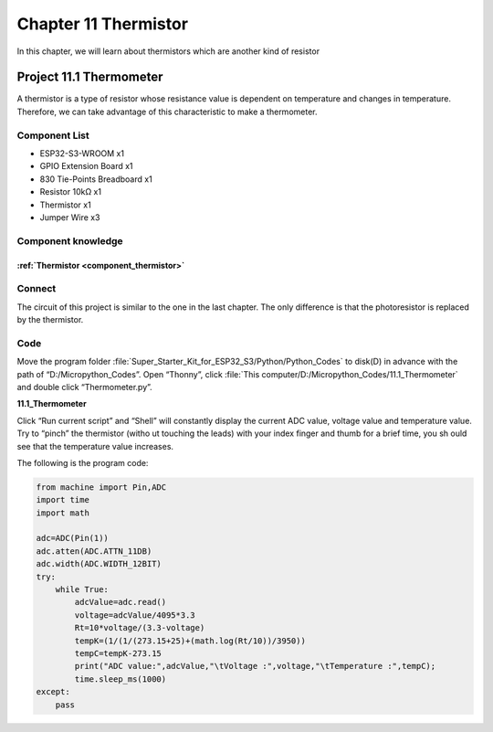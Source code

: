 Chapter 11 Thermistor
=========================
In this chapter, we will learn about thermistors which are another kind of resistor

Project 11.1 Thermometer
------------------------
A thermistor is a type of resistor whose resistance value is dependent on temperature 
and changes in temperature. Therefore, we can take advantage of this characteristic 
to make a thermometer.

Component List
^^^^^^^^^^^^^^^
- ESP32-S3-WROOM x1
- GPIO Extension Board x1
- 830 Tie-Points Breadboard x1
- Resistor 10kΩ  x1
- Thermistor x1
- Jumper Wire x3

Component knowledge
^^^^^^^^^^^^^^^^^^^^
:ref:`Thermistor <component_thermistor>`
"""""""""""""""""""""""""""""""""""""""""

Connect
^^^^^^^^
The circuit of this project is similar to the one in the last chapter. The only 
difference is that the photoresistor is replaced by the thermistor.

.. image:: img/connect/11.png

Code
^^^^^^^
Move the program folder :file:`Super_Starter_Kit_for_ESP32_S3/Python/Python_Codes` to disk(D) in advance with the path of “D:/Micropython_Codes”. 
Open “Thonny”, click :file:`This computer/D:/Micropython_Codes/11.1_Thermometer` 
and double click “Thermometer.py”.

**11.1_Thermometer**

.. image:: img/software/11.1.png

Click “Run current script” and “Shell” will constantly display the current ADC 
value, voltage value and temperature value. Try to “pinch” the thermistor (witho
ut touching the leads) with your index finger and thumb for a brief time, you sh
ould see that the temperature value increases.

.. image:: img/software/11.1-1.png

The following is the program code:

.. code-block:: python

    from machine import Pin,ADC
    import time
    import math

    adc=ADC(Pin(1))
    adc.atten(ADC.ATTN_11DB)
    adc.width(ADC.WIDTH_12BIT)
    try:
        while True:
            adcValue=adc.read()
            voltage=adcValue/4095*3.3
            Rt=10*voltage/(3.3-voltage)
            tempK=(1/(1/(273.15+25)+(math.log(Rt/10))/3950))
            tempC=tempK-273.15
            print("ADC value:",adcValue,"\tVoltage :",voltage,"\tTemperature :",tempC);
            time.sleep_ms(1000)
    except:
        pass






